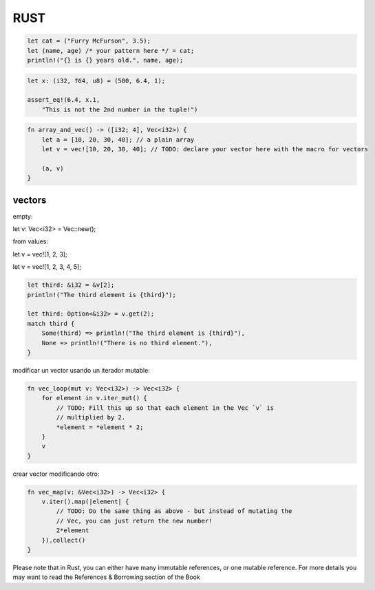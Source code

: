 RUST
==============

.. code-block:: rust

    let cat = ("Furry McFurson", 3.5);
    let (name, age) /* your pattern here */ = cat;
    println!("{} is {} years old.", name, age);


.. code-block:: rust

    let x: (i32, f64, u8) = (500, 6.4, 1);

    assert_eq!(6.4, x.1,
        "This is not the 2nd number in the tuple!")

.. code-block:: rust

    fn array_and_vec() -> ([i32; 4], Vec<i32>) {
        let a = [10, 20, 30, 40]; // a plain array
        let v = vec![10, 20, 30, 40]; // TODO: declare your vector here with the macro for vectors

        (a, v)
    }


vectors
-----------------

empty:

let v: Vec<i32> = Vec::new();

from values:

let v = vec![1, 2, 3];

let v = vec![1, 2, 3, 4, 5];

.. code-block:: rust

    let third: &i32 = &v[2];
    println!("The third element is {third}");

    let third: Option<&i32> = v.get(2);
    match third {
        Some(third) => println!("The third element is {third}"),
        None => println!("There is no third element."),
    }

modificar un vector usando un iterador mutable:

.. code-block:: rust

    fn vec_loop(mut v: Vec<i32>) -> Vec<i32> {
        for element in v.iter_mut() {
            // TODO: Fill this up so that each element in the Vec `v` is
            // multiplied by 2.
            *element = *element * 2;
        }
        v
    }

crear vector modificando otro:

.. code-block:: rust

    fn vec_map(v: &Vec<i32>) -> Vec<i32> {
        v.iter().map(|element| {
            // TODO: Do the same thing as above - but instead of mutating the
            // Vec, you can just return the new number!
            2*element
        }).collect()
    }


Please note that in Rust, you can either have many immutable references, or one mutable reference. For more details you may want to read the 
References & Borrowing section of the Book
